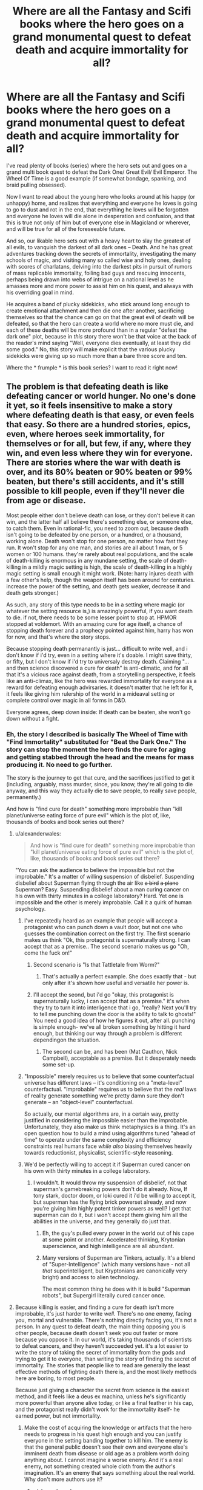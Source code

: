 #+TITLE: Where are all the Fantasy and Scifi books where the hero goes on a grand monumental quest to defeat death and acquire immortality for all?

* Where are all the Fantasy and Scifi books where the hero goes on a grand monumental quest to defeat death and acquire immortality for all?
:PROPERTIES:
:Author: OrzBrain
:Score: 46
:DateUnix: 1444704972.0
:DateShort: 2015-Oct-13
:END:
I've read plenty of books (series) where the hero sets out and goes on a grand multi book quest to defeat the Dark One/ Great Evil/ Evil Emperor. The Wheel Of Time is a good example (if somewhat bondage, spanking, and braid pulling obsessed).

Now I want to read about the young hero who looks around at his happy (or unhappy) home, and realizes that everything and everyone he loves is going to go to dust and rot in the end, that everything he loves will be forgotten and everyone he loves will die alone in desperation and confusion, and that this is true not only of him but of everyone else in Magicland or wherever, and will be true for all of the foreseeable future.

And so, our likable hero sets out with a heavy heart to slay the greatest of all evils, to vanquish the darkest of all dark ones -- Death. And he has great adventures tracking down the secrets of immortality, investigating the many schools of magic, and visiting many so called wise and holy ones, dealing with scores of charlatans, delving into the darkest pits in pursuit of rumors of mass replicable immortality, foiling bad guys and rescuing innocents, perhaps being drawn into webs of intrigue on a national level as he amasses more and more power to assist him on his quest, and always with his overriding goal in mind.

He acquires a band of plucky sidekicks, who stick around long enough to create emotional attachment and then die one after another, sacrificing themselves so that the chance can go on that the great evil of death will be defeated, so that the hero can create a world where no more must die, and each of these deaths will be more profound than in a regular "defeat the dark one" plot, because in /this/ story there won't be that voice at the back of the reader's mind saying "Well, everyone dies eventually, at least they did some good." No, this story will make explicit that the various plucky sidekicks were giving up so much more than a bare three score and ten.

Where the * frumple * is this book series? I want to read it right now!


** The problem is that defeating death is like defeating cancer or world hunger. No one's done it yet, so it feels insensitive to make a story where defeating death is that easy, or even feels that easy. So there are a hundred stories, epics, even, where heroes seek immortality, for themselves or for all, but few, if any, where they win, and even less where they win for everyone. There are stories where the war with death is over, and its 80% beaten or 90% beaten or 99% beaten, but there's still accidents, and it's still possible to kill people, even if they'll never die from age or disease.

Most people either don't believe death can lose, or they don't believe it can win, and the latter half all believe there's something else, or someone else, to catch them. Even in rational-fic, you need to zoom out, because death isn't going to be defeated by one person, or a hundred, or a thousand, working alone. Death won't stop for one person, no matter how fast they run. It won't stop for any one man, and stories are all about 1 man, or 5 women or 100 humans. they're rarely about real populations, and the scale of death-killing is enormous in any mundane setting, the scale of death-killing in a mildly magic setting is high, the scale of death-killing in a highly magic setting is small enough it might work. (Note: harry injures death with a few other's help, though the weapon itself has been around for centuries. increase the power of the setting, and death gets weaker, decrease it and death gets stronger.)

As such, any story of this type needs to be in a setting where magic (or whatever the setting resource is,) is amazingly powerful, if you want death to die. if not, there needs to be some lesser point to stop at. HPMOR stopped at voldemort. With an amazing cure for age itself, a chance of stopping death forever and a prophecy pointed against him, harry has won for now, and that's where the story stops.

Because stopping death permanantly is just... difficult to write well, and i don't know if i'd try, even in a setting where it's doable. I might save thirty, or fifty, but I don't know if i'd try to universaly destroy death. Claiming "...and then science discovered a cure for death" is anti-climatic, and for all that it's a vicious race against death, from a storytelling perspective, it feels like an anti-climax, like the hero was rewarded immortality for everyone as a reward for defeating enough advirsaries. it doesn't matter that he left for it, it feels like giving him rulership of the world in a mideaval setting or complete control over magic in all forms in D&D.

Everyone agrees, deep down inside: If death can be beaten, she won't go down without a fight.
:PROPERTIES:
:Author: NotAHeroYet
:Score: 31
:DateUnix: 1444707851.0
:DateShort: 2015-Oct-13
:END:

*** Eh, the story I described is basically The Wheel of Time with "Find Immortality" substituted for "Beat the Dark One." The story can stop the moment the hero finds the cure for aging and getting stabbed through the head and the means for mass producing it. No need to go further.

The story is the journey to get that cure, and the sacrifices justified to get it (including, arguably, mass murder, since, you know, they're all going to die anyway, and this way they actually die to save people, to really save people, permanently.)

And how is "find cure for death" something more improbable than "kill planet/universe eating force of pure evil" which is the plot of, like, thousands of books and book series out there?
:PROPERTIES:
:Author: OrzBrain
:Score: 8
:DateUnix: 1444709929.0
:DateShort: 2015-Oct-13
:END:

**** u/alexanderwales:
#+begin_quote
  And how is "find cure for death" something more improbable than "kill planet/universe eating force of pure evil" which is the plot of, like, thousands of books and book series out there?
#+end_quote

"You can ask the audience to believe the impossible but not the improbable." It's a matter of willing suspension of disbelief. Suspending disbelief about Superman flying through the air like +a bird+ +a plane+ Superman? Easy. Suspending disbelief about a man curing cancer on his own with thirty minutes in a college laboratory? Hard. Yet one is impossible and the other is merely improbable. Call it a quirk of human psychology.
:PROPERTIES:
:Author: alexanderwales
:Score: 16
:DateUnix: 1444710593.0
:DateShort: 2015-Oct-13
:END:

***** I've repeatedly heard as an example that people will accept a protagonist who can punch down a vault door, but not one who guesses the combination correct on the first try. The first scenario makes us think "Ok, this protagonist is supernaturally strong. I can accept that as a premise.. The second scenario makes us go "Oh, come the fuck on!"
:PROPERTIES:
:Author: Iconochasm
:Score: 8
:DateUnix: 1444756499.0
:DateShort: 2015-Oct-13
:END:

****** Second scenario is "Is that Tattletale from Worm?"
:PROPERTIES:
:Author: OrzBrain
:Score: 3
:DateUnix: 1444762899.0
:DateShort: 2015-Oct-13
:END:

******* That's actually a perfect example. She does exactly that - but only after it's shown how useful and versatile her power is.
:PROPERTIES:
:Author: Iconochasm
:Score: 4
:DateUnix: 1444765524.0
:DateShort: 2015-Oct-13
:END:


****** I'll accept the seond, but i'd go "okay, this protagonist is supernaturally lucky, i can accept that as a premise." it's when they try to turn it into interligence that i go, "really? Next you'll try to tell me punching down the door is the ability to talk to ghosts!" You need a good idea of how he figures it out, after all. punching is simple enough- we've all broken something by hitting it hard enough, but thinking our way through a problem is different dependingon the situation.
:PROPERTIES:
:Author: NotAHeroYet
:Score: 3
:DateUnix: 1444760293.0
:DateShort: 2015-Oct-13
:END:

******* The second can be, and has been (Mat Cauthon, Nick Campbell), acceptable as a premise. But it desperately needs some set-up.
:PROPERTIES:
:Author: Iconochasm
:Score: 5
:DateUnix: 1444761214.0
:DateShort: 2015-Oct-13
:END:


***** "Impossible" merely requires us to believe that some counterfactual universe has different laws -- it's conditioning on a "meta-level" counterfactual. "Improbable" requires us to believe that the /real/ laws of reality generate something we're pretty damn sure they don't generate -- an "object-level" counterfactual.

So actually, our mental algorithms are, in a certain way, pretty justified in considering the impossible easier than the improbable. Unfortunately, they also make us think metaphysics is a thing. It's an open question how to build a mind using algorithms tuned "ahead of time" to operate under the same complexity and efficiency constraints real humans face /while also/ biasing themselves heavily towards reductionist, physicalist, scientific-style reasoning.
:PROPERTIES:
:Score: 7
:DateUnix: 1444768469.0
:DateShort: 2015-Oct-14
:END:


***** We'd be perfectly willing to accept it if Superman cured cancer on his own with thirty minutes in a college laboratory.
:PROPERTIES:
:Score: 5
:DateUnix: 1444737040.0
:DateShort: 2015-Oct-13
:END:

****** I wouldn't. It would throw my suspension of disbelief, not that superman's gamebreaking powers don't do it already. Now, If tony stark, doctor doom, or loki cured it i'd be willing to accept it, but superman has the flying brick powerset already, and now you're giving him highly potent tinker powers as well? I get that superman can do it, but i won't accept them giving him all the abilities in the universe, and they generally do just that.
:PROPERTIES:
:Author: NotAHeroYet
:Score: 10
:DateUnix: 1444750886.0
:DateShort: 2015-Oct-13
:END:

******* Eh, the guy's pulled every power in the world out of his cape at some point or another. Accelerated thinking, Krytonian superscience, and high intelligence are all abundant.
:PROPERTIES:
:Score: 12
:DateUnix: 1444754063.0
:DateShort: 2015-Oct-13
:END:


******* Many versions of Superman are Tinkers, actually. It's a blend of "Super-Intelligence" (which many versions have - not all /that/ superintelligent, but Kryptonians are canonically very bright) and access to alien technology.

The most common thing he does with it is build "Superman robots", but Supergirl literally cured cancer once.
:PROPERTIES:
:Author: MugaSofer
:Score: 7
:DateUnix: 1444758514.0
:DateShort: 2015-Oct-13
:END:


**** Because killing is easier, and finding a cure for death isn't more improbable, it's just harder to write /well/. There's no one enemy, facing you, mortal and vulnerable. There's nothing directly facing you, it's not a person. In any quest to defeat death, the main thing opposing you is other people, because death doesn't seek you out faster or more because you oppose it. In our world, it's taking thousands of scientists to defeat cancers, and they haven't succeeded yet. it's a lot easier to write the story of taking the secret of immortality from the gods and trying to get it to everyone, than writing the story of finding the secret of immortality. The stories that people like to read are generally the least effective methods of fighting death there is, and the most likely methods here are boring, to most people.

Because just giving a character the secret from science is the easiest method, and it feels like a deus ex machina, unless he's significantly more powerful than anyone alive today, or like a final feather in his cap, and the protagonist really didn't work for the immortality itself- he earned power, but not immortality.
:PROPERTIES:
:Author: NotAHeroYet
:Score: 6
:DateUnix: 1444751067.0
:DateShort: 2015-Oct-13
:END:

***** Make the cost of acquiring the knowledge or artifacts that the hero needs to progress in his quest high enough and you can justify everyone in the setting banding together to kill him. The enemy is that the general public doesn't see their own and everyone else's imminent death from disease or old age as a problem worth doing anything about. I cannot imagine a worse enemy. And it's a real enemy, not something created whole cloth from the author's imagination. It's an enemy that says something about the real world. Why don't more authors use it?
:PROPERTIES:
:Author: OrzBrain
:Score: 4
:DateUnix: 1444757355.0
:DateShort: 2015-Oct-13
:END:

****** u/alexanderwales:
#+begin_quote
  The enemy is that the general public doesn't see their own and everyone else's imminent death from disease or old age as a problem worth doing anything about. I cannot imagine a worse enemy. And it's a real enemy, not something created whole cloth from the author's imagination.
#+end_quote

1. Most authors are members of the general public. That means most authors don't see their own and everyone else's death from disease or old age as a problem worth doing anything about. Why would such an author want to write about something they don't particularly care about?
2. Most authors are trying to make money. If they're not trying to make money, they're trying to gain acclaim (or at least have people read their book). If most people don't see their own and everyone else's death from disease or old age as a problem, why would the author write about that? It's not going to sell. People aren't going to read it.

So your hypothetical author has to be within the subset of people who really care about death, /and/ he has to be writing for ideological (rather than profit or status) reasons. You probably want a competently written book, which cuts your possible authors down even further. And then there's the question of getting it published, which seems like it would be difficult since (as you said) the general public doesn't care about the central conflict.
:PROPERTIES:
:Author: alexanderwales
:Score: 3
:DateUnix: 1444758985.0
:DateShort: 2015-Oct-13
:END:

******* Um, is the entire real general public really like that? Are there no subsections with different opinions who would buy the book? I meant that the inertia and disinterest of the /fictional/ exaggerated general public in the book is the enemy. I hope that the real world isn't so lacking in nuance and, er, realism.
:PROPERTIES:
:Author: OrzBrain
:Score: 3
:DateUnix: 1444759402.0
:DateShort: 2015-Oct-13
:END:

******** u/deleted:
#+begin_quote
  Um, is the entire real general public really like that?
#+end_quote

No. The real general public just haven't been given a coherent notion that there is a /clear, understood path/ towards a world without dying. They don't actually like it, they tolerify it.

If you show them a fictional setting in which there was never any death in the first place, like the Garden of Eden, they instantly label that state of being as more desirable than our real one.
:PROPERTIES:
:Score: 4
:DateUnix: 1444768804.0
:DateShort: 2015-Oct-14
:END:


****** Because suddenly you have a single protagonist versus the world, even if he's trying to kill death, that's not the main conflict anymore. It leaves me, already, wondering, 'wasn't there a better way to avoid this?'

I would say that might make sense. it's just that defeating death is hard, and neither has it been done, nor has it had an inferior prototype, so we have no idea how hard death is to destroy. Most authors think it's too hard, that it's like throwing in world peace or something into the setting. it's just not easy to do.

I'm of the opinion that that is the moral of gilglamesh, no matter what others might think. Not death can't be cheated, there were three ways right there, but that it's really hard, or maybe even, note capitalization, No One can defeat death.
:PROPERTIES:
:Author: NotAHeroYet
:Score: 3
:DateUnix: 1444761011.0
:DateShort: 2015-Oct-13
:END:


****** u/deleted:
#+begin_quote
  I cannot imagine a worse enemy.
#+end_quote

Starvation? Disease? I mean, there are a lot of things that, if we "abolished" death today with a magic wand, would still create very extreme suffering, and are still used as threats and tools of oppression by every human who ever wants to control another.
:PROPERTIES:
:Score: 2
:DateUnix: 1444768725.0
:DateShort: 2015-Oct-14
:END:


***** u/deleted:
#+begin_quote
  There's no one enemy, facing you, mortal and vulnerable. There's nothing directly facing you, it's not a person. In any quest to defeat death, the main thing opposing you is other people, because death doesn't seek you out faster or more because you oppose it.
#+end_quote

You know, this sounds like an excellent opportunity for portraying the human high drama involved in struggling for a goal that simply cannot be accomplished with muscles or violence.
:PROPERTIES:
:Score: 4
:DateUnix: 1444768662.0
:DateShort: 2015-Oct-14
:END:

****** It is. but those kind of dramas don't really have heroes and sidekicks, don't have mages and heroic journeys, and destroying death will fall into the background with those elements, i expect, just like he complained about happening in hpmor. I should clarify- you can write it, just not in the genre he seems to be talking about.

It might be possible to write it, so please, prove me wrong. write a heroic epic against death that has sidekicks, where wandering the lands is the most viable anti-death tactic, that roughly follows his description.
:PROPERTIES:
:Author: NotAHeroYet
:Score: 3
:DateUnix: 1444774944.0
:DateShort: 2015-Oct-14
:END:

******* Ever gone from undergrad to PhD to postdoc? I hear it involves a lot of wandering the lands.
:PROPERTIES:
:Score: 1
:DateUnix: 1444778894.0
:DateShort: 2015-Oct-14
:END:

******** Is that path the most viable anti-death tactic? Is it still the most effective, assuming the hero works at the most cooperative possible interpretation of the prompt, and no more cooperative than that? If so, I acknowledge that point is valid.
:PROPERTIES:
:Author: NotAHeroYet
:Score: 2
:DateUnix: 1444782198.0
:DateShort: 2015-Oct-14
:END:


*** u/deleted:
#+begin_quote
  Because stopping death permanantly is just... difficult to write well,
#+end_quote

Is it? Or is it just hard to write genuine immortals well?
:PROPERTIES:
:Score: 8
:DateUnix: 1444708508.0
:DateShort: 2015-Oct-13
:END:

**** I actually think it's genuinely difficult to write stopping death well. Immortals are comparatively easy (at least, if you want to write them to the fidelity that people will buy into it). But stopping death ... there's a reason that it's in the background of a lot of scifi instead of at the forefront. And even then, it's most often presented as "we want to extend life" rather than "we want to stop death forever", partly because the former is much more palatable than the latter.
:PROPERTIES:
:Author: alexanderwales
:Score: 9
:DateUnix: 1444710178.0
:DateShort: 2015-Oct-13
:END:

***** A story that deals with this directly (or at least, the consequences of actual immortality for all) is The Metamorphosis of Prime Intellect. [[http://localroger.com/prime-intellect/index.html]]. Plus it's a good read just for its own sake.

I guess technically this story is what OP was looking for, except that the one to achieve it [[#s][is]]
:PROPERTIES:
:Author: kenkopin
:Score: 9
:DateUnix: 1444715734.0
:DateShort: 2015-Oct-13
:END:

****** This is not how spoiler tags work. Check the sidebar for the format used here.
:PROPERTIES:
:Author: Solonarv
:Score: 4
:DateUnix: 1444730900.0
:DateShort: 2015-Oct-13
:END:


****** Yo, fix your spoiler tags. Also, /Prime Intellect/ mostly dodges the consequences of actual immortality for all by /claiming/, without evidence, that [[#s][Prime Intellect]], effectively making the "immortals" mortal.
:PROPERTIES:
:Score: 1
:DateUnix: 1444768215.0
:DateShort: 2015-Oct-14
:END:

******* Depends on your particular flavor of immortality, I suppose. Actual Immortality for all is achieved, and people react to it in various ways. What you call dodging the consequences, I call.... the consequences. [[#s][Just because]] I'd be willing to bet that most people who found themselves in a state where they could continue forever if they choose would call that being Immortal.
:PROPERTIES:
:Author: kenkopin
:Score: 1
:DateUnix: 1444778915.0
:DateShort: 2015-Oct-14
:END:

******** Look, if eternal wireheading is what you call True Immortality, you have stupendously missed the point.
:PROPERTIES:
:Score: 0
:DateUnix: 1444779254.0
:DateShort: 2015-Oct-14
:END:


**** Immortals. Because, well, writing a setting where death isn't a thing is fairly straightforward, but we have no good examples of what long stretches of time will do to human minds. Even extrapolation is unlikely to be very helpful, because while some problems can be predicted, the solutions that will be attempted and what their effects, both intended and unintended will be.. not so much. The easy cheat is, of course, to set the story in the time period right after the defeat of death, because that way you dont have to write 3000 year olds. - Noone will have aged much past a normal lifespan. Of course, you still have to write 90 year olds with the health of a 29 year old. Which.. No bloody clue what the typical reaction to that would be.
:PROPERTIES:
:Author: Izeinwinter
:Score: 6
:DateUnix: 1444742157.0
:DateShort: 2015-Oct-13
:END:


**** Stopping death permanantly is the hard thing to write well. The number of stories with 1 immortal character, or immortal unless killed, is significantly more than the number of stories with a permant cure for death at that level, or than stories with such a cure in common circulation.
:PROPERTIES:
:Author: NotAHeroYet
:Score: 5
:DateUnix: 1444750762.0
:DateShort: 2015-Oct-13
:END:

***** For God's sakes, people. You world-build magic systems and ultra-futuristic technology systems /all the time/. /Surely/ you can invent a /fictional/ cure for death. Hell, you should be able to invent /multiple redundant/ fictional cures for death.

Milo from HPN20 can do it with a single /Lesser Wish/, so why can't you do it with fully general world-building?
:PROPERTIES:
:Score: 2
:DateUnix: 1444756726.0
:DateShort: 2015-Oct-13
:END:

****** The issue is not introducing /Curus Deathus/. That's /easy/. The issue is doing it in a way that people will find satisfying on an emotional or dramatic level. That's /hard/.
:PROPERTIES:
:Author: alexanderwales
:Score: 5
:DateUnix: 1444757677.0
:DateShort: 2015-Oct-13
:END:

******* Screw the emotional and dramatic level! In real life, you don't cure a disease, let alone death, like killing Ganon and getting the Triforce in some game.

Edit: Disregard that, I suck cocks and further thought is required.
:PROPERTIES:
:Score: 0
:DateUnix: 1444761097.0
:DateShort: 2015-Oct-13
:END:

******** The question was whether it was difficult to write stopping death /well/. If you're just going to give a giant middle finger to emotion and drama, you're probably not going to end up with something worth reading.
:PROPERTIES:
:Author: alexanderwales
:Score: 2
:DateUnix: 1444761760.0
:DateShort: 2015-Oct-13
:END:

********* start with a cure for death on page 1.

the struggle is against deathists. how do you make a world that's been telling itself that immortality is impossible, wrong, and evil for ten thousand years live forever?
:PROPERTIES:
:Author: buckykat
:Score: 4
:DateUnix: 1444793222.0
:DateShort: 2015-Oct-14
:END:

********** I would very gladly read that book, as it would quickly have to cut to the real meat of the issue: how worthwhile we can really make our lives.
:PROPERTIES:
:Score: 1
:DateUnix: 1445266759.0
:DateShort: 2015-Oct-19
:END:


********* Yeah disregard the above post, I suck cocks.

But actually, if Asimov could make drama of the slow grinding of entropy in /The Last Question/, I think good writing can make drama of a /slow, gradual/ defeat of death.
:PROPERTIES:
:Score: 3
:DateUnix: 1444763734.0
:DateShort: 2015-Oct-13
:END:

********** Yeah!
:PROPERTIES:
:Author: OrzBrain
:Score: 1
:DateUnix: 1444765488.0
:DateShort: 2015-Oct-13
:END:


********** Yes, they can. I can see that. But not the story he's asking for. If I were doing it, it would be the other way around- a series of mages (magic being one of the most knowledge-based powers) trying to gradually defeat death. the hero in book 1 founds the order and makes some progress, book 2 focuses on the apprentice and book 1's hero either dies by book three or the end of book two, and so on, a chain of not fast enough and could-have-liveds that each cut off another part of death, but fail to destroy it and saved themselves.

(It would be a good short-story, but an epic would be hard, and the type he's describing is too easy. 1 generation to beat death, and banish a demon that's pursued us for generations just feels too easy.)
:PROPERTIES:
:Author: NotAHeroYet
:Score: 1
:DateUnix: 1444766782.0
:DateShort: 2015-Oct-13
:END:


******** PD;ISC.
:PROPERTIES:
:Author: Transfuturist
:Score: 2
:DateUnix: 1444801783.0
:DateShort: 2015-Oct-14
:END:


****** Because everything feels too easy. combining every super-power in the world? Good enough to beat a destroyer of continents or planets, but not enough to give true, permanant immortality to everyone- what're you going to do, punch death to death? use supernatural attacks to punch death to revival?

The simplest trick, is death /already/ can be cured, the cure is known in society, but it has a price. maybe it's a certain number of souls. maybe you become irrevokably evil, and exclusively self-interested. maybe it's limited to revival, costs 1 diamond, $3333, and an order of druids tries to kill you if you revive more than three times.

Then the issue is paying the price for everyone who wants it, which is a lot more dramatic, and also easier to justify. death was always possible to avoid, you're trying to cheat the price, now.
:PROPERTIES:
:Author: NotAHeroYet
:Score: 6
:DateUnix: 1444760604.0
:DateShort: 2015-Oct-13
:END:


*** OP (and many others with similar sentiments) you've simplified a complex problem with the phrase "cure aging" and/or "defeat death." NotAHeroYet is absolutely correct.

In order to accomplish the end goal of "curing aging", there are a number of assumptions that need to be overcome. First of all, aging is a series of collective processes that accumulate over time. Degeneration of joint tissues, irreversible damage to fine structures (kidneys, brain, heart, etc), shortening of telomeres, UV/radiation damage to DNA... I could go on, but the point here is that we label ALL of these things as a part of the Syndrome of Aging. They will require independent novel solutions to "cure aging," not to mention the diseases like strokes, dementia, and cancer.

Second of all, we can "cure" diseases where life is a problem -- we can halt the progression of infectious diseases or surgically remove rumors and treat with (increasingly more targeted) chemo and radiation therapy. (Note how we are "killing" to cure, in the cases of cancer and infections....) But other areas of medicine aren't necessarily "cured" in the same way. As much as we tout advancements like a knee replacement for the elderly, they aren't like the original -- they aren't self-repairing units, so they wear out after 10-15 years of use (and even if we make them more mechanical or advanced, they will still wear down and need routine replacement like a car part.) Stem-cell research to renew our own organs would be a promising mode of research, which transitions to the next point...

Third: society has difficulties with scientific advancements on the cutting edge due to misunderstanding of basic science, distortion of the truth by select lobbies, and even questionable/unethical historical practices. If we are trying to save everyone from death and violence, that should include public health/evidence based solutions like reduction of gun violence, domestic abuse, basic preventive health services and social support for all... and from here, this blows up into an incredibly large problem that all (good or at least aspiring to be good) governments are trying to tackle.

How are you expecting your single sci-fi/fantasy protagonist to tackle this huge nuanced issue without coming off as laughably naive? HPJEV is quite naive about what it will take to save everyone, but he is also trying to be less wrong -- excepting his choice of tutor, of course. The ambitious project Significant Digits does approach the subject in a refreshingly mature way, exploring the political ramifications of trying to preserve everyone through prodigious use of the Philosopher's stone, though, and I love how the story mixes action and the type of plot-sentiment that the OP wants.
:PROPERTIES:
:Author: notmy2ndopinion
:Score: 6
:DateUnix: 1444744616.0
:DateShort: 2015-Oct-13
:END:

**** u/deleted:
#+begin_quote
  If we are trying to save everyone from death and violence, that should include public health/evidence based solutions like reduction of gun violence, domestic abuse, basic preventive health services and social support for all... and from here, this blows up into an incredibly large problem that all (good or at least aspiring to be good) governments are trying to tackle.
#+end_quote

Yeah, but personally, I think more time should be spent on Civic Duty as Media Purveyors to support these noble efforts.
:PROPERTIES:
:Score: 2
:DateUnix: 1444768902.0
:DateShort: 2015-Oct-14
:END:


**** u/lehyde:
#+begin_quote
  First of all, aging is a series of collective processes that accumulate over time. Degeneration of joint tissues, irreversible damage to fine structures (kidneys, brain, heart, etc), shortening of telomeres, UV/radiation damage to DNA... I could go on, but the point here is that we label ALL of these things as a part of the Syndrome of Aging. They will require independent novel solutions to "cure aging," not to mention the diseases like strokes, dementia, and cancer.
#+end_quote

Strokes, dementia and cancer are more like consequences of aging, not a /part/ of aging. Young people very rarely get cancer. And there is no real biological reason that old people's bodies couldn't fight cancer just as well as young ones. It's just that health decline is programmed into our DNA. From an evolutionary perspective it makes sense it makes sense to have short generations and to kill off the old so they don't use as much resources. (See also this: [[http://joshmitteldorf.scienceblog.com/2014/04/07/no-the-body-doesnt-just-wear-out-as-we-get-older/]] )

So, to put it a bit provocative, if we solve aging, we have also solved cancer.
:PROPERTIES:
:Author: lehyde
:Score: 1
:DateUnix: 1444822637.0
:DateShort: 2015-Oct-14
:END:

***** Here's to hoping that aging is epigenetic and we can tweak things such that degenerative processes that Josh describes can be overcome.

#+begin_quote
  Living things are fundamentally homeostatic. They can repair themselves.
#+end_quote

In gerontology, there's a term called "homeostenosis" or a decreasing buffer zone of health where progressively smaller incidents may be all it takes to tip an older person over the edge.

I picked stroke, dementia and cancer as examples of structural damage that often disrupts the homeostenotic older person and tips them over the edge into decline. Even more concretely, 1/4-1/5 of people who fall and break a hip die within a year -- an association between a loss of function even if they have surgery and the downward spiral that can happen.

[[http://www.ncbi.nlm.nih.gov/m/pubmed/24933345/]]

I'd go a step even further in being provocative and say that if we "solve" aging, we solve cancer, dementia, chronic pain, diabetes, organ failure, etc. This makes it incredibly hard for us as readers to comprehend the scope of the goal of the Transhumanist Hero, and even harder to sort through the obstacles in a rationalist fashion even when you hand wave with "magic" or "nanotechnology"... Hard but admirable.
:PROPERTIES:
:Author: notmy2ndopinion
:Score: 1
:DateUnix: 1444837888.0
:DateShort: 2015-Oct-14
:END:


** Sounds like Gilgamesh.
:PROPERTIES:
:Author: Nighzmarquls
:Score: 26
:DateUnix: 1444707356.0
:DateShort: 2015-Oct-13
:END:


** In [[http://www.antipope.org/charlie/blog-static/fiction/accelerando/accelerando-intro.html][Accelerando by Charles Stross]] the protagonists become immortal. Some also die a few times. However, winning against death is not the main quest, it is just the background.
:PROPERTIES:
:Author: qznc
:Score: 9
:DateUnix: 1444733692.0
:DateShort: 2015-Oct-13
:END:

*** Don't forget Glasshouse! There, everyone already has immortality but also dies more than once.
:PROPERTIES:
:Author: Gaboncio
:Score: 6
:DateUnix: 1444743721.0
:DateShort: 2015-Oct-13
:END:


*** Every plot in accelerando is a sub plot. The main plot is basically "we need to get out of this solar system because of the inevitable Dyson sphere" which doesn't describe the book even a little bit.
:PROPERTIES:
:Author: Stop_Sign
:Score: 1
:DateUnix: 1445296498.0
:DateShort: 2015-Oct-20
:END:


** Actually, I'm pretty sure the protagonist of /Twilight/ goes to great lengths to become immortal, and - having overcome various obstacles along the way - she succeeds and it's awesome.

Her motivations are primarily selfish, though, IIRC. No vampire revolution for anyone else.

*

I guess Deadpool deliberately set out to become immortal, and did. Some versions depict him as having changed his mind, but he certainly didn't roll over when an alternate-universe him showed up with a gun capable of killing Deadpools. But unfortunately he's largely unaware.

(Hey, why haven't they used whatever process created Deadpool on anyone else? It worked fine, it just made his brain cancer slightly worse but non-terminal.)

*

Defeating/ending death is a major motivation of the Necromancers in the /Skulduggery Pleasant/ series, and it's treated fairly sympathetically by the protagonist (who flirts with Necromancy for a while.) SP Necromancy is mostly just shadow-manipulation, too, not undead, so it's a fairly ambitious long-term goal.

But the protagonists do not end up going on an epic quest to defeat Death.

*

... yeah, I genuinely don't think anyone popular has done what you suggest since the Epic of Gilgamesh the King.
:PROPERTIES:
:Author: MugaSofer
:Score: 10
:DateUnix: 1444738082.0
:DateShort: 2015-Oct-13
:END:


** I mean, it sounds like you want a generic fantasy macguffin quest where instead of living happily ever after the surviving heroes live happily forever after.

Which is cool, but death is a unique problem in that while feasability is one thing, many of the potential problems comes from desirability, and a lot of the stories I've read that feature defeating death cover that aspect more.

Although it's ponies, [[http://www.fimfiction.net/story/95424/mortal][Mortal]] came to mind, and counts as fantasy as far as I can tell because Magic, Monarchs, Mythical creatures. Also ponies adjacent is [[http://www.fimfiction.net/story/62074/friendship-is-optimal][Friendship is Optimal]], a sci-fi this time. The heroes fighting against death are RD and CelestAI respectively, and they both roughly follow your description of overcoming challenges and losing people on their way to defeating death.
:PROPERTIES:
:Author: Yuridice
:Score: 7
:DateUnix: 1444745050.0
:DateShort: 2015-Oct-13
:END:

*** He is choosing a book for reading
:PROPERTIES:
:Score: 1
:DateUnix: 1445003593.0
:DateShort: 2015-Oct-16
:END:

**** Not aware of those, disappointed to hear that it happened.
:PROPERTIES:
:Author: Yuridice
:Score: 1
:DateUnix: 1445004152.0
:DateShort: 2015-Oct-16
:END:

***** I am choosing a dvd for tonight
:PROPERTIES:
:Score: 2
:DateUnix: 1445004646.0
:DateShort: 2015-Oct-16
:END:


** I once read a My Little Pony fanfic where the protagonists defeated death and built a colony of immortals on the moon. A lot of it was pretty much a debate between those who would withhold immortality from the masses and those who believe that death is bad. It got pretty angsty and I don't know whether I would recommend it.
:PROPERTIES:
:Author: HereticalRants
:Score: 7
:DateUnix: 1444756829.0
:DateShort: 2015-Oct-13
:END:

*** MLP fandom spends a bizarrely large amount of effort thinking about immortality, given that the original subject is a cartoon for six-year-old white girls.

It warms my heart that this just seems to be /what happens/ when you put examples and prototypes of immortal life forms who /aren't fundamentally broken individuals/ in front of people and let their imaginations speculate.
:PROPERTIES:
:Score: 8
:DateUnix: 1444769028.0
:DateShort: 2015-Oct-14
:END:

**** u/Jiro_T:
#+begin_quote
  It warms my heart that this just seems to be what happens when you put examples and prototypes of immortal life forms who aren't fundamentally broken individuals in front of people and let their imaginations speculate.
#+end_quote

I don't think that's true at all. MLP fandom has a lot of immortality stories because of path dependence--that is, by chance, the fandom happened to spread through groups that were attracted to immortality stories and then as the fandom expanded, people used ideas from existing stories.

On Lost Girl, the fae are functionally immortal (both the good guys and bad guys). I don't think it has much of a fandom at all among our crowd, let alone a fandom that actually is about immortality.

(Especially considering the recent storyline where Lauren basically scientifically found a way to become fae and rejected it. The show never said so explicitly, but it is likely she just gave up immortality for no good reason. Why hasn't anyone written a fanfic around this?)
:PROPERTIES:
:Author: Jiro_T
:Score: 3
:DateUnix: 1444920429.0
:DateShort: 2015-Oct-15
:END:

***** Well crud then. There goes that sociological theory of internet nerddom!
:PROPERTIES:
:Score: 2
:DateUnix: 1444921795.0
:DateShort: 2015-Oct-15
:END:


***** He looked at the lake
:PROPERTIES:
:Score: 1
:DateUnix: 1445003555.0
:DateShort: 2015-Oct-16
:END:

****** u/Evan_Th:
#+begin_quote
  though I believe WoG has since jossed that theory
#+end_quote

[[http://www.equestriadaily.com/2013/04/twilight-sparkle-wont-outlive-her.html][Says Meghan McCarthy]]: /"Twilight will not outlive her friends."/

Of course, there's more than one way to interpret that statement...
:PROPERTIES:
:Author: Evan_Th
:Score: 2
:DateUnix: 1445583470.0
:DateShort: 2015-Oct-23
:END:


***** Distant tangent: I really wish the G. M. Berrow books were more popular so I could see people's thoughts on Daring Do finding the Eternal Flower that grants immortality; giving it up because "no one should have that kind of power" or something (she writes, in a book she's publishing with detailed instructions on how to find it); then, one book later, happily accepting the task of finding it again and using it in order to join a secret club of immortals (who, again, she apparently believes won't mind her exposing them to the world in a popular book).
:PROPERTIES:
:Author: d60b
:Score: 0
:DateUnix: 1447789273.0
:DateShort: 2015-Nov-17
:END:


**** I don't know what makes you add the white qualifier. Sorry if that's rude, but it seems like a valid question, and it provides valid input, right?
:PROPERTIES:
:Author: NotAHeroYet
:Score: 2
:DateUnix: 1444789402.0
:DateShort: 2015-Oct-14
:END:

***** u/deleted:
#+begin_quote
  I don't know what makes you add the white qualifier.
#+end_quote

Because to anyone who didn't grow up in Middle America, the show is /very obviously/ Middle American, including from the very first episode, in which little miss academic is sent to /go live in Middle America and learn its folk-ways/ as a solution to saving the world.

Still a really endearing show, but I often wonder how they expect to market it anywhere outside the continental USA. And yet, they've gone and done it, so it works somehow.
:PROPERTIES:
:Score: 0
:DateUnix: 1444793117.0
:DateShort: 2015-Oct-14
:END:

****** As someone who never even visited America, let alone being raised there, I barely even saw any national or regional overtones in MLP. If there was anything specifically Middle American that an outsider would miss, that's probably what happened - I missed it and still enjoyed the show. For me, only the Apple family could probably qualify, because they clearly tap into cowboy imagery - imagery that has gone global long before the show. I'm pretty sure it's true for most of the non-American viewers.
:PROPERTIES:
:Author: Sithoid
:Score: 2
:DateUnix: 1444958742.0
:DateShort: 2015-Oct-16
:END:

******* Huh. That's kinda weird, considering the background cities in Equestria are actually named for analogous cities in the USA. Like, /Manehattan/? It's literally one letter away from Manhattan, an actual place where real people live.

Or "Appleoosa", which I think is actually a pun on a part of the American West.
:PROPERTIES:
:Score: 2
:DateUnix: 1444960305.0
:DateShort: 2015-Oct-16
:END:

******** Now that you've pointed it out, I can probably recall a few more specifically American things there. Here's probably what happens in such cases: if I recognize the pun (did they say Manehattan? I know, that's where the Spiderpony lives!) it doesn't register as something too specific (when they added Greek mythology to the mix I didn't feel like the show was becoming Greece-targeted; same here). If I don't recognize it (I'll have to actually google right now what Appleoosa stands for) - it passes as just another part of that whimsical fairytale setting. So they have the Crystal Empire, Ponyville and also Appleoosa - fine by me!

Also bear in mind that targeting shows for regional audiences usually involves translation - and some of the more subtle puns and references can easily get lost. If I weren't a fan of watching shows in English, I would probably even miss Applejack's obvious Southern accent.
:PROPERTIES:
:Author: Sithoid
:Score: 2
:DateUnix: 1445019147.0
:DateShort: 2015-Oct-16
:END:

********* u/deleted:
#+begin_quote
  If I weren't a fan of watching shows in English, I would probably even miss Applejack's obvious Southern accent.
#+end_quote

So you're saying I should watch it in some language in which her accent is less grating and sounds a lot less like someone's about to ask me if I've accepted Jesus into my heart?
:PROPERTIES:
:Score: 1
:DateUnix: 1445019450.0
:DateShort: 2015-Oct-16
:END:

********** Wow, that's probably another layer that I totally overlooked. Nah, I still believe that original voice actors did an amazing job :) But now every time I watch a cowboy movie my brain will add "...do you want to talk about Jesus?" to every line they say. And for that wonderful atrocity, Sir, I thank you.
:PROPERTIES:
:Author: Sithoid
:Score: 3
:DateUnix: 1445245671.0
:DateShort: 2015-Oct-19
:END:


****** I'd like examples, since i never watched the show, i'm afraid. I've read enough fanfic and fan novelizations, both of canon and AU that i have a pretty good idea of all the stops on the original train, but i've never been on the original route myself, just the historical reenactment.

that was probably an overextended metaphor.
:PROPERTIES:
:Author: NotAHeroYet
:Score: 1
:DateUnix: 1444795724.0
:DateShort: 2015-Oct-14
:END:


**** ...except for every MLP story that portrays immortality as a desirable thing there are ten about someone angsting about the Curse of Immortality.
:PROPERTIES:
:Author: HereticalRants
:Score: 1
:DateUnix: 1447002785.0
:DateShort: 2015-Nov-08
:END:

***** I'd like to see the lists you used to calculate that number.
:PROPERTIES:
:Author: d60b
:Score: 0
:DateUnix: 1447789357.0
:DateShort: 2015-Nov-17
:END:


*** Here's hoping the "death is bad" ponies nuked the "withhold immortality" ponies at the end. After all, they wanted to kill everyone.
:PROPERTIES:
:Author: OrzBrain
:Score: 1
:DateUnix: 1444762517.0
:DateShort: 2015-Oct-13
:END:

**** The point. You're missing it.
:PROPERTIES:
:Score: 7
:DateUnix: 1444768962.0
:DateShort: 2015-Oct-14
:END:

***** The nukes didn't. :^)
:PROPERTIES:
:Author: Transfuturist
:Score: 2
:DateUnix: 1444801952.0
:DateShort: 2015-Oct-14
:END:


**** Here's hoping they didn't have to. Death is bad, just or unjust, after all.
:PROPERTIES:
:Author: NotAHeroYet
:Score: 5
:DateUnix: 1444767026.0
:DateShort: 2015-Oct-13
:END:


** I'm actually working on brainstorming a story with something like this for the premise. I'm also looking for a co-author so if this is something that might appeal to you, send me a PM.

The idea is roughly this: its 200-300 years in the future, humanity has spread to every planet in the solar system and launched a series of generation ships into deep space to seed the galaxy with humanity.

But while things are awesome (everyone lives to an average age of 120, universal access to your world's internet through implantable cybernetics and free public terminals) things aren't that amazing. Earth is slowly melting down from the cumulative stress of supporting 40 billion people. The biosphere is just slowly coming apart at the seams, the sea levels are rising, desertification is rampant, and severe weather is common. The terraforming attempts on Mars and Venus are bogged down and expected to take hundreds of years more to get any progress, and most of humanity's food is processed algae bricks farmed in giant orbital habitats. A good percentage of the population has dove headfirst into VR and never come up for air. Technology to indefinitely extend the human lifespan exists, technology to scan and back up a human mind to a server exists, and technology to copy, download, and merge human minds exists. But all of this is unavailable to the average member of society. A group of 4 giant corporations have clamped down hard on this technology, protecting it behind patents, trade agreements, and copyrights.

Enter our first character, an AI researcher who has spent the last twenty years slowly grinding away at the problem of AGI. While incredibly powerful, lifelike, and interactive Narrow AIs are common and everyday, serving every purpose from customer service to frontline soldiers, a general purpose, human level, sentient AI has been a pipe dream for hundreds of years. Working from the small mobile colony on Mercury he lives at, this researcher is starting to think it might just be impossible to create an AGI. That is, until he gets an encrypted email from a satellite node orbiting at Jupiter's L2 point.

Enter our second character. A twenty-something hotshot hacker working out of her own (stolen) ship and on the run from the corporate authorities has managed to crack the encryption on a corporate satellite in the asteroid belt, and extracted the technique to upload and digitize a consciousness. She realizes the technology isn't anything but off the shelf components used in a new way, and creates a digital copy of herself. She's being hunted down by faster, newer ships and knows she doesn't have much time. So she transfers the digital copy of herself through fifteen different routers, eventually bouncing the signal back and forth across the solar system. She's hunted down and killed, but her digital copy ends up in the email of our first character.

Now, he's just been handed the keys to the kingdom as it were. Not only is there a sentient, digital consciousness living on his home computer which holds the keys to mind uploading, but by studying the base code of the uploaded hacker, he's able to make some crucial insights into how to put an AGI together, and assembles a new consciousness from scratch using this method. The digital girl, the AI researcher, and the AGI are thus thrown into a pitched battle against the corporations hunting them down. Their goal: cure death for /everyone/ once and for all.

There's obviously much more to it that I've worked out, but :spoilers: and so on. I'd really really like to create something publishable, so if this seems interesting to you, send me a PM and lets collaborate.
:PROPERTIES:
:Author: Sagebrysh
:Score: 8
:DateUnix: 1444767310.0
:DateShort: 2015-Oct-13
:END:

*** I love this idea, and everything about it! Can't wait to read it.
:PROPERTIES:
:Author: nerdguy1138
:Score: 1
:DateUnix: 1444790528.0
:DateShort: 2015-Oct-14
:END:


*** When you get started on it, definitely let us know here!
:PROPERTIES:
:Author: Farmerbob1
:Score: 1
:DateUnix: 1444836935.0
:DateShort: 2015-Oct-14
:END:


*** Please write this
:PROPERTIES:
:Author: Khaos1125
:Score: 1
:DateUnix: 1453452650.0
:DateShort: 2016-Jan-22
:END:


** Well, chasing immortality isn't uncommon theme in literature, but nowadays it's mostly attributed to bad guys (Voldemort) and since ancient times it almost never end well. The cause is simple: people are still insecure about death and story about acquiring immortality through science or magic seems rather like an childish wish-fulfillment.

Basically moral of most stories about it is that while trying to beat the death, you lose your life.
:PROPERTIES:
:Author: Jakkubus
:Score: 4
:DateUnix: 1444714558.0
:DateShort: 2015-Oct-13
:END:

*** Greg Egan and Charlie Stross and Vernor Vinge have written about the aftermath quite a bit.
:PROPERTIES:
:Author: ArgentStonecutter
:Score: 4
:DateUnix: 1444733889.0
:DateShort: 2015-Oct-13
:END:

**** Yeah, everything by Vernor Vinge is /awesome/. Except, sadly, his last book. Not sure what went wrong there.
:PROPERTIES:
:Author: OrzBrain
:Score: 1
:DateUnix: 1444762755.0
:DateShort: 2015-Oct-13
:END:

***** I kind of get the impression /Children of the Sky/ may have been written because people kept demanding to know what happened next, because so much was left hanging at the end of /Fire/... not because he had a story he needed to tell.
:PROPERTIES:
:Author: ArgentStonecutter
:Score: 2
:DateUnix: 1444762921.0
:DateShort: 2015-Oct-13
:END:

****** I thought the problem was something else. What happened next should have been the Blight fleet arriving and the kids and Tines dealing with it. But we didn't get that. We just got some political games and teased at what MIGHT happen next with the fleet.
:PROPERTIES:
:Author: OrzBrain
:Score: 1
:DateUnix: 1444764215.0
:DateShort: 2015-Oct-13
:END:

******* Plus a bit of Skroderider and Tine biology.

I think he wanted to put some barriers in Ravna's way, and fill in some of the Tine backstory, and get started on a new series... but he kind of went overboard and lost his way. There are all these loose ends:

- Amdi's problem with the tightness of his pack and his fear of losing his soul. This was kind of thrown over the side with Ravna going "Oh, well, there's too much extrapolation in the message I'm getting from my spy bots and we're too deep in the Slow Zone to trust the High Beyond software".
- The spy bots were too much like the Localizers of the Queng Ho, really.
- We find out about Ravna's super-superuser power, and she does nothing with it.
- The "Pro Blight" faction really never seemed convincing in the first place.

Ravna could have followed up on the hints from her spy bots, redeployed them to use them more effectively, or gone into the raw data and used her librarian smarts to figure out what was really going on with Amdi. Even if the evocation was wrong, she should be able to use actual natural intelligence and skill (she won a fucking interplanetary scholarship!) to do something with that.

And the whole super-super-user power on the OOB is totally dropped.
:PROPERTIES:
:Author: ArgentStonecutter
:Score: 2
:DateUnix: 1444765501.0
:DateShort: 2015-Oct-13
:END:


** I'm going to risk having bricks thrown at me, but one of the oldest books in existence is very close to this, and there are variants in almost every language. It's really not very good rational fiction though. They don't even get Pi right.
:PROPERTIES:
:Author: Farmerbob1
:Score: 3
:DateUnix: 1444837199.0
:DateShort: 2015-Oct-14
:END:

*** On a more serious note, immortality is a significant theme in a lot of Heinlein's books, especially the ones with Lazarus Long.
:PROPERTIES:
:Author: Farmerbob1
:Score: 2
:DateUnix: 1444837409.0
:DateShort: 2015-Oct-14
:END:


*** /throws Bible as a brick at [[/u/Farmerbob1]]/
:PROPERTIES:
:Author: xamueljones
:Score: 2
:DateUnix: 1444863360.0
:DateShort: 2015-Oct-15
:END:


** The story is told in retrospect in Greg Egan's [[http://www.gregegan.net/BORDER/Complete/Border.html][/Border Guards/]].
:PROPERTIES:
:Author: ArgentStonecutter
:Score: 2
:DateUnix: 1444733944.0
:DateShort: 2015-Oct-13
:END:


** Full Metal Alchemist Brotherhood? Not a book but...
:PROPERTIES:
:Author: libertarian_reddit
:Score: 2
:DateUnix: 1444771368.0
:DateShort: 2015-Oct-14
:END:

*** First of all, why add Brotherhood? It /was/ a manga, and the reason Brotherhood is so good is because it sticks /to/ the manga. And second of all, it's not about ending death, it's about [[#s][]]
:PROPERTIES:
:Author: Transfuturist
:Score: 2
:DateUnix: 1444802612.0
:DateShort: 2015-Oct-14
:END:

**** [[/u/Transfuturist]], it appears that you have been *shadowbanned*. I've manually approved this comment, but you'll want to [[https://www.reddit.com/message/compose?to=%23reddit.com][message the admins]] to try to get it reversed. [[https://www.reddit.com/r/help/wiki/faq#wiki_i.27ve_been_banned._why.3F_how_do_i_get_unbanned.3F][See this FAQ]]. Subreddit mods (like me) have no control over shadowbans and can't do anything about them.
:PROPERTIES:
:Author: alexanderwales
:Score: 5
:DateUnix: 1444830936.0
:DateShort: 2015-Oct-14
:END:

***** +Are you sure it's not the spam filter?+

I seem to have been unpersoned.
:PROPERTIES:
:Author: Transfuturist
:Score: 2
:DateUnix: 1444835181.0
:DateShort: 2015-Oct-14
:END:

****** Nope, definitely not the spam filter; you can test whether someone has been shadowbanned by going to their user page. (If you are that person, you have to log out first or use incognito mode.) One of the crap things about it is that even if you're a mod you don't get inbox replies from whoever has been shadowbanned, so the only way to know that they've tried to reply to you is by going into the thread in question.

(Shadowbanning is such a chickenshit method of moderation. [[/u/spez]] has [[https://www.reddit.com/r/announcements/comments/3fx2au/content_policy_update/ctss0fo?context=3][said it's not appropriate for anything beyond spam]] and that [[https://www.reddit.com/r/videos/comments/3euqwf/reddit_autoshadow_banning/ctj42qc?context=3][they're working on better tools]] but that was all two months ago and they're still shadowbanning people, so I dunno.)

I think there's some way for a mod to whitelist a person on a subreddit via Automoderator but I need to dig for it when I have some free time.
:PROPERTIES:
:Author: alexanderwales
:Score: 5
:DateUnix: 1444838665.0
:DateShort: 2015-Oct-14
:END:

******* /invisible hug/
:PROPERTIES:
:Author: Transfuturist
:Score: 2
:DateUnix: 1444839360.0
:DateShort: 2015-Oct-14
:END:

******** FWIW, you aren't shadowbanned now. I can see your user page and some other comments you've made.
:PROPERTIES:
:Author: Evan_Th
:Score: 2
:DateUnix: 1445583683.0
:DateShort: 2015-Oct-23
:END:

********* I messaged the admins. One of the IPs either my college or proxy was using was bad.
:PROPERTIES:
:Author: Transfuturist
:Score: 3
:DateUnix: 1445588662.0
:DateShort: 2015-Oct-23
:END:

********** Glad to hear that people can get un-shadowbanned! I'd somehow gotten the impression that all messages pleading for relief went into the void.
:PROPERTIES:
:Author: Evan_Th
:Score: 2
:DateUnix: 1445642815.0
:DateShort: 2015-Oct-24
:END:


** Sub plot of the initial volume of " Cities in Flight" by James Blish.
:PROPERTIES:
:Author: RandomDamage
:Score: 2
:DateUnix: 1444771850.0
:DateShort: 2015-Oct-14
:END:


** Well I mean that's basically the plot of the Gospels. :P
:PROPERTIES:
:Author: atomfullerene
:Score: 2
:DateUnix: 1445134504.0
:DateShort: 2015-Oct-18
:END:


** The story you're looking for is called...

Harry Potter and the Methods of Rationality
:PROPERTIES:
:Author: SecretAgentVampire
:Score: 3
:DateUnix: 1444738209.0
:DateShort: 2015-Oct-13
:END:

*** Um... The story bills itself as this sort of thing in the opening, and indeed has this sort of thing going on in the background, and the protagonist pays lip service to it a fair bit. However, the central focus of the story is on a bunch of different things than this central idea. Harry occasionally says stuff about ending death entirely, but by and large his onscreen actions do not particularly end death, and he makes no progress towards this goal in any particular way on his own other than ending some dementors (which 'ends death' in the same way that, say, donating to malaria bed nets do). Indeed, Harry causes some few deaths, as well. The end of HPMOR sort of implies that maybe eventually Harry will fight death in some nontrivial sense and succeed at some point after the events of the book, but that premise is basically unfulfilled by the actual onscreen events of the story. The hero's journey in HPMOR, such as it is, is first concerned with trying to exploit magic, and, finding it very hard and complex, basically giving up and spending a long time doing intrigue and wizard politics with time travel exploits thrown in, before finally at the very end stumbling to a victory over an evil Wizard almost by accident which, by complete and utter fluke, grants Harry for his victory over the evil wizard a bunch of tools to potentially end death and remake the universe if he manages not to end himself or the world on accident first.

Harry doesn't make any real progress on his end-death plan himself, and only when Tom Riddle basically hands the victory over death to him and takes the time to explain everything about The Philosopher's Stone, before promptly losing permanently through carelessness, does Harry gain tools that might help him to an actual victory over Death (and then the story ends).

I think 'well intentioned guy accidentally stumbles into potential solution for mortality' does not quite fit the OP's request.
:PROPERTIES:
:Author: Escapement
:Score: 9
:DateUnix: 1444742495.0
:DateShort: 2015-Oct-13
:END:

**** Good point, and really succinct review of the writing! Have an upvote!
:PROPERTIES:
:Author: SecretAgentVampire
:Score: 3
:DateUnix: 1444766563.0
:DateShort: 2015-Oct-13
:END:


**** I think you missed the part where the story is about Harry growing as a rationalist. If only I'd put that right into the title or something.
:PROPERTIES:
:Author: EliezerYudkowsky
:Score: 5
:DateUnix: 1444861361.0
:DateShort: 2015-Oct-15
:END:


*** The story you're looking for is called...

Significant Digits.
:PROPERTIES:
:Author: Transfuturist
:Score: 2
:DateUnix: 1444802137.0
:DateShort: 2015-Oct-14
:END:


** The book I've read that comes closest to what I described is The Transhumanist Wager by Zoltan Istvan. It was while reading it that I realized that the basic idea is compelling enough to make a book readable and even good even in which the protagonist has certain ideas that wouldn't be very out of place in Nazi Germany and the author has an unfortunate love of straw men. Still, despite this it's a good read.

HPMOR comes pretty close, and while Tom mostly solves the problem for Harry, at least Harry always keeps the end goal of "defeat death" firmly in mind, and if Tom hadn't solved the problem one gets the sense that Harry would have died trying for a solution. Unfortunately, the author spends so much time showing off his intelligence and ability to get out of any corner that he could write himself into that parts of it are hard to stomach. He could have remedied this problem if he had remembered that intelligence is not the exclusive province of geniuses, and under sufficient pressure ordinary people occasionally have those flashes of brilliance that make war so dangerous, but instead after a while it feels like the only actual characters /in/ HPMOR are Harry, Hermione, and Voldy.

Vernor Vinge's /Marooned in Realtime/ can be seen as having this if you tilt your head and squint real hard, as well having absolutely exceptional writing, and addressing the issues of what kind of damage spending thousands of years living might do to a mind, and what minds would look like with various levels of augmentation. If you want to see well written immortals look no further than /Marooned in Realtime/.

*

*

*

I have trouble understanding those who call the idea of a lone hero solving immortality "childish" or something similar. Is it more childish than the lone hero becoming a god? Defeating some universal force of evil? Becoming ruler of a country and somehow doing a good job? Acquiring superpowers and putting on a costume and fighting crime? Coming up with some kind of weird and unrealistic political system and having it work and create a utopia? Having a harem of love slaves? What does it say about society that all of these ideas are "realistic" enough to appear again and again to the point of tedium, but defeating death is "childish"?
:PROPERTIES:
:Author: OrzBrain
:Score: 3
:DateUnix: 1444749053.0
:DateShort: 2015-Oct-13
:END:

*** u/alexanderwales:
#+begin_quote
  I have trouble understanding those who call the idea of a lone hero solving immortality "childish" or something similar. Is it more childish than the lone hero becoming a god? Defeating some universal force of evil? Becoming ruler of a country and somehow doing a good job? Acquiring superpowers and putting on a costume and fighting crime? Coming up with some kind of weird and unrealistic political system and having it work and create a utopia? Having a harem of love slaves? What does it say about society that all of these ideas are "realistic" enough to appear again and again to the point of tedium, but defeating death is "childish"?
#+end_quote

Society /does/ call a lot of those things childish. You don't have to look very far to see someone calling superheroes a childish power fantasy. Or that mildly famous John Rogers quote, "There are two novels that can change a bookish fourteen-year old's life: /The Lord of the Rings/ and /Atlas Shrugged/. One is a childish fantasy that often engenders a lifelong obsession with its unbelievable heroes, leading to an emotionally stunted, socially crippled adulthood, unable to deal with the real world. The other, of course, involves orcs." And I have no idea where you get the idea that people are respectful of the idea of a harem of love slaves.

So I don't think the reason that "defeat of death" is so rare is that people perceive it as childish; there are lots of perceived-childish things that show up time and time again. You need some other explanation.

Personally, I think it comes down to emotion. There are plenty of stories where the hero goes to the underworld to retrieve his dead love, because that's more emotionally resonant than saving everyone from death forever. We're animals; we care more about people in our inner circle than we do about some random stranger on the other side of the planet. So if a story's purpose is to make you feel things, that story is going to work a lot better if the death in question is one we have a strong connection to. And you /do/ see /those/ stories.
:PROPERTIES:
:Author: alexanderwales
:Score: 6
:DateUnix: 1444754952.0
:DateShort: 2015-Oct-13
:END:

**** What I mean about the love slaves and superheros and whatever else is that however childish these ideas are they show up again and again and are respected enough to get published in good books.

People understand that seeking immortality is a powerful motivation. That's why villains can use it to justify damn near any atrocity. Why not add a measure of altruism by making it for /everyone/ and then have a hero committing those acts and making those sacrifices (with plucky sidekicks going "Don't let it end like this," gasp die, and the hero killing more and more people in his quest as a result)? Why does this never happen in all the morass of fantasy and scifi books struggling to stand out from the crowd?
:PROPERTIES:
:Author: OrzBrain
:Score: 2
:DateUnix: 1444756601.0
:DateShort: 2015-Oct-13
:END:

***** u/alexanderwales:
#+begin_quote
  What I mean about the love slaves and superheros and whatever else is that however childish these ideas are they show up again and again and are respected enough to get published in good books.
#+end_quote

Exactly. So the reason that you don't see "defeat death" show up must not be related to it being childish. Trying to defeat death is childish, but that's not the reason that you don't see it in fiction. It's not showing up for /other reasons/. The question is what those other reasons are.

People understand /personal/ immortality as a compelling goal. They don't intuitively connect with /global/ immortality. People understand not wanting to die. They understand not wanting their friends to die. They can intuitively extend that to not /ever/ wanting to die, even if they disagree with that. You start running into problems when you try extending that to /everyone/, because the human brain isn't equipped with the emotional tools to conceptualize that. We can use logic, sure, but that's not the same as feeling it on a gut level.

Storytelling is about hedon production. You don't get hedon production by saving a bunch of people you don't know and never interact with, you get it from saving something /personal/ and /close/. The problem with death is that it's /large/ and /distant/, so (for most people) doesn't trigger anything instinctual. And if I'm writing a fantasy epic, why would I choose something that's not going to resonate with anyone, or that I'm going to have to work ten times as hard at in order to make it work?
:PROPERTIES:
:Author: alexanderwales
:Score: 3
:DateUnix: 1444757581.0
:DateShort: 2015-Oct-13
:END:

****** u/OrzBrain:
#+begin_quote
  Storytelling is about hedon production. You don't get hedon production by saving a bunch of people you don't know and never interact with, you get it from saving something personal and close. The problem with death is that it's large and distant, so (for most people) doesn't trigger anything instinctual.
#+end_quote

But that's exactly the plot of the standard defeat the dark one plot line. Hero sacrifices to save mass of unrelated people from certain death, unrelated people are personified by plucky sidekicks who die to motivate hero and make you sympathize with unrelated people who will die in the same way and will have people care about them in the same way.

How is defeat the dark one and keep him from killing everyone different from defeat death and keep everyone from eventually dying? They are /exactly/ the same plot. Except that the later plot is more realistic, because death exists in the real world and will kill everyone, and death might be defeatable in the real world.
:PROPERTIES:
:Author: OrzBrain
:Score: 2
:DateUnix: 1444758702.0
:DateShort: 2015-Oct-13
:END:

******* u/alexanderwales:
#+begin_quote
  But that's exactly the plot of the standard defeat the dark one plot line.
#+end_quote

No, it's not. Harry Potter didn't sacrifice to save a mass of unrelated people from certain death, he did it to save his friends and family. Luke Skywalker didn't do it for a mass of unrelated people, he did it for his friends. Frodo and Sam do it for the Shire and the Fellowship. The classic "defeat the dark one" plot is almost never about nameless, faceless masses, it's about people the hero has met during his journey, or his companions, or his hometown, or the woman he loves. These are people personally known to the reader and the protagonist; they are familiar and therefore compelling.

I think the other thing you're missing is imminence. That matters quite a bit. There's a reason that if a hero has to stop a bomb from going off it will usually come down to the wire. How many times have you seen a main character stop a disaster that was forty years away?

You seem to be saying that it /doesn't matter/ whether the threat is far away, or that it doesn't matter whether the protagonist has personal stakes, but both those things aren't true. You'd know they weren't true even if you had only studied human psychology and not how to write fiction.
:PROPERTIES:
:Author: alexanderwales
:Score: 2
:DateUnix: 1444764073.0
:DateShort: 2015-Oct-13
:END:


*** People have ruled nations well- never alone, but as the Highest overseer. People haven't become gods, but in a setting where magic is powerful enough to do that, defeating death is theoretically possible, (in fact, if gods rule afterlives, you've defeated it, even if the original world will die, so long as no one dies in the afterlife. now go work on claiming hell, so there's no eternities of torture~). Defeating death without Alternate universe powers (Stuff that doesn't exist here,) rings false, especially if you work alone. You can have a grand epic to defeat death, but defeating death for everyone would need to be a tale longer than the oddessey or in a setting where it is demonstratably viable. (harry potter, for instance, is a 3 out of 10, probably, on the 'death mortality rate'. City of Angles could be a 5, with proper manipulation of echoes, while D&D is a 4 as-is, but it'd be higher if the tech level was better.) Creating utopia is impossible to be done believably, but it can be done.

Harry is perhaps more distractable than he should be, but defeating death as a whole will take a lot of trouble in harry potter, and far more the weaker magic becomes.

If you want to write a death-defeating fanfic, there are good characters for that. Now that I look for it, You could read byukaren from touhou's backstory that way- the she sought immortality for herself and for others, and currently seeks equality for those with prolonged lives. On the other hand, there are a lot of not-good facets of this, but After her brother died, she left to seek immortality for herself- and others, perhaps, with the right interpretation. Just make her keep her quest quiet- in character, i think- and her endgame everyone is immortal.
:PROPERTIES:
:Author: NotAHeroYet
:Score: 2
:DateUnix: 1444749817.0
:DateShort: 2015-Oct-13
:END:


** significant digits is continuing hpmor in this direction
:PROPERTIES:
:Author: buckykat
:Score: 1
:DateUnix: 1444779783.0
:DateShort: 2015-Oct-14
:END:


** Try The Golden Compass series (His Dark Materials)
:PROPERTIES:
:Author: EccentricArchitect
:Score: 1
:DateUnix: 1444714668.0
:DateShort: 2015-Oct-13
:END:

*** Pretty sure they don't cure death in those.

Heck, they [[#s][final book I think]]
:PROPERTIES:
:Author: MugaSofer
:Score: 4
:DateUnix: 1444737170.0
:DateShort: 2015-Oct-13
:END:

**** I think their goal was to kill god, who was the reason death was a thing in the first place. But idk, it's been a while since I read it.
:PROPERTIES:
:Author: EccentricArchitect
:Score: 1
:DateUnix: 1444741033.0
:DateShort: 2015-Oct-13
:END:

***** Nah. This is a minor spoiler, anyone else reading, but HDM "God" is the first angel (who told the others he was the Creator), and he dies without in anyway impacting the plot except to serve as a chance for the good (?) guys to be smug.
:PROPERTIES:
:Author: MugaSofer
:Score: 5
:DateUnix: 1444752374.0
:DateShort: 2015-Oct-13
:END:
